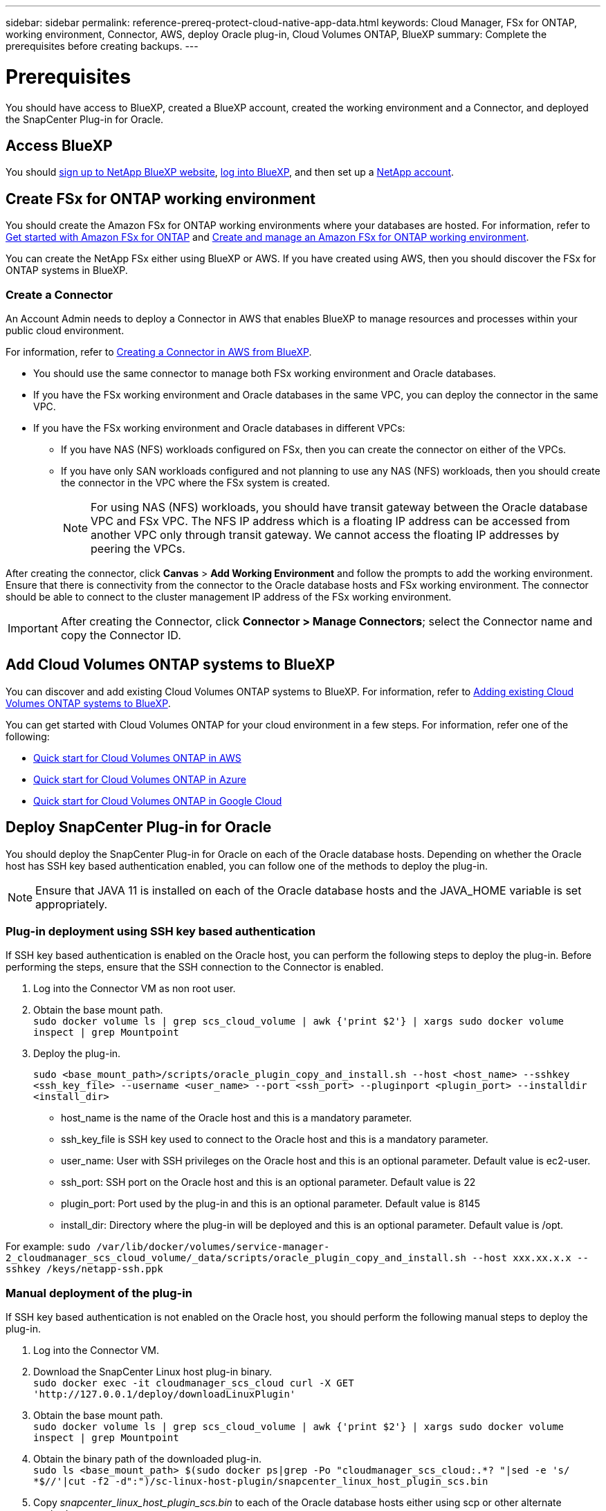 ---
sidebar: sidebar
permalink: reference-prereq-protect-cloud-native-app-data.html
keywords: Cloud Manager, FSx for ONTAP, working environment, Connector, AWS, deploy Oracle plug-in, Cloud Volumes ONTAP, BlueXP
summary:  Complete the prerequisites before creating backups.
---

= Prerequisites
:hardbreaks:
:nofooter:
:icons: font
:linkattrs:
:imagesdir: ./media/

[.lead]

You should have access to BlueXP, created a BlueXP account, created the working environment and a Connector, and deployed the SnapCenter Plug-in for Oracle.

== Access BlueXP

You should link:https://docs.netapp.com/us-en/cloud-manager-setup-admin/task-signing-up.html[sign up to NetApp BlueXP website], link:https://docs.netapp.com/us-en/cloud-manager-setup-admin/task-logging-in.html[log into BlueXP], and then set up a link:https://docs.netapp.com/us-en/cloud-manager-setup-admin/task-setting-up-netapp-accounts.html[NetApp account].

== Create FSx for ONTAP working environment

You should create the Amazon FSx for ONTAP working environments where your databases are hosted. For information, refer to link:https://docs.netapp.com/us-en/cloud-manager-fsx-ontap/start/task-getting-started-fsx.html[Get started with Amazon FSx for ONTAP] and link:https://docs.netapp.com/us-en/cloud-manager-fsx-ontap/use/task-creating-fsx-working-environment.html[Create and manage an Amazon FSx for ONTAP working environment].

You can create the NetApp FSx either using BlueXP or AWS. If you have created using AWS, then you should discover the FSx for ONTAP systems in BlueXP.

=== Create a Connector

An Account Admin needs to deploy a Connector in AWS that enables BlueXP to manage resources and processes within your public cloud environment.

For information, refer to link:https://docs.netapp.com/us-en/cloud-manager-setup-admin/task-creating-connectors-aws.html[Creating a Connector in AWS from BlueXP].

* You should use the same connector to manage both FSx working environment and Oracle databases.
* If you have the FSx working environment and Oracle databases in the same VPC, you can deploy the connector in the same VPC.
* If you have the FSx working environment and Oracle databases in different VPCs:
** If you have NAS (NFS) workloads configured on FSx, then you can create the connector on either of the VPCs.
** If you have only SAN workloads configured and not planning to use any NAS (NFS) workloads, then you should create the connector in the VPC where the FSx system is created.
+
NOTE: For using NAS (NFS) workloads, you should have transit gateway between the Oracle database VPC and FSx VPC. The NFS IP address which is a floating IP address can be accessed from another VPC only through transit gateway. We cannot access the floating IP addresses by peering the VPCs.

After creating the connector, click *Canvas* > *Add Working Environment* and follow the prompts to add the working environment.
Ensure that there is connectivity from the connector to the Oracle database hosts and FSx working environment. The connector should be able to connect to the cluster management IP address of the FSx working environment.

IMPORTANT: After creating the Connector, click *Connector > Manage Connectors*; select the Connector name and copy the Connector ID.

== Add Cloud Volumes ONTAP systems to BlueXP

You can discover and add existing Cloud Volumes ONTAP systems to BlueXP. For information, refer to link:https://docs.netapp.com/us-en/cloud-manager-cloud-volumes-ontap/task-adding-systems.html[Adding existing Cloud Volumes ONTAP systems to BlueXP].

You can get started with Cloud Volumes ONTAP for your cloud environment in a few steps. For information, refer one of the following:

* link:https://docs.netapp.com/us-en/cloud-manager-cloud-volumes-ontap/task-getting-started-aws.html[Quick start for Cloud Volumes ONTAP in AWS]
* link:https://docs.netapp.com/us-en/cloud-manager-cloud-volumes-ontap/task-getting-started-azure.html[Quick start for Cloud Volumes ONTAP in Azure]
* link:https://docs.netapp.com/us-en/cloud-manager-cloud-volumes-ontap/task-getting-started-gcp.html[Quick start for Cloud Volumes ONTAP in Google Cloud]


== Deploy SnapCenter Plug-in for Oracle

You should deploy the SnapCenter Plug-in for Oracle on each of the Oracle database hosts. Depending on whether the Oracle host has SSH key based authentication enabled, you can follow one of the methods to deploy the plug-in.

NOTE: Ensure that JAVA 11 is installed on each of the Oracle database hosts and the JAVA_HOME variable is set appropriately.

=== Plug-in deployment using SSH key based authentication

If SSH key based authentication is enabled on the Oracle host, you can perform the following steps to deploy the plug-in. Before performing the steps, ensure that the SSH connection to the Connector is enabled.

. Log into the Connector VM as non root user.
. Obtain the base mount path.
`sudo docker volume ls | grep scs_cloud_volume | awk {'print $2'} | xargs sudo docker volume inspect | grep Mountpoint`
. Deploy the plug-in.
+
`sudo <base_mount_path>/scripts/oracle_plugin_copy_and_install.sh --host <host_name> --sshkey <ssh_key_file> --username <user_name> --port <ssh_port> --pluginport <plugin_port> --installdir <install_dir>`

* host_name is the name of the Oracle host and this is a mandatory parameter.
* ssh_key_file is SSH key used to connect to the Oracle host and this is a mandatory parameter.
* user_name: User with SSH privileges on the Oracle host and this is an optional parameter. Default value is ec2-user.
* ssh_port: SSH port on the Oracle host and this is an optional parameter. Default value is 22
* plugin_port: Port used by the plug-in and this is an optional parameter. Default value is 8145
* install_dir: Directory where the plug-in will be deployed and this is an optional parameter. Default value is /opt.

For example: `sudo /var/lib/docker/volumes/service-manager-2_cloudmanager_scs_cloud_volume/_data/scripts/oracle_plugin_copy_and_install.sh --host xxx.xx.x.x  --sshkey /keys/netapp-ssh.ppk`

=== Manual deployment of the plug-in

If SSH key based authentication is not enabled on the Oracle host, you should perform the following manual steps to deploy the plug-in.

. Log into the Connector VM.
. Download the SnapCenter Linux host plug-in binary.
`sudo docker exec -it cloudmanager_scs_cloud curl -X GET 'http://127.0.0.1/deploy/downloadLinuxPlugin'`
. Obtain the base mount path.
`sudo docker volume ls | grep scs_cloud_volume | awk {'print $2'} | xargs sudo docker volume inspect | grep Mountpoint`
. Obtain the binary path of the downloaded plug-in.
`sudo ls <base_mount_path> $(sudo docker ps|grep -Po "cloudmanager_scs_cloud:.*? "|sed -e 's/ *$//'|cut -f2 -d":")/sc-linux-host-plugin/snapcenter_linux_host_plugin_scs.bin`
. Copy _snapcenter_linux_host_plugin_scs.bin_ to each of the Oracle database hosts either using scp or other alternate methods.
. On the Oracle database host, run the following command to enable execute permissions for the binary.
`chmod +x snapcenter_linux_host_plugin_scs.bin`
. Deploy the Oracle plug-in as a root user.
`./snapcenter_linux_host_plugin_scs.bin -i silent`
. Copy _certificate.p12_ from _<base_mount_path>/client/certificate/_ path of the Connector VM to _/var/opt/snapcenter/spl/etc/_ on the plug-in host.
+
.. Navigate to _/var/opt/snapcenter/spl/etc_ and execute the keytool command to import the certificate.
`keytool -v -importkeystore -srckeystore certificate.p12 -srcstoretype PKCS12 -destkeystore keystore.jks -deststoretype JKS -srcstorepass snapcenter -deststorepass snapcenter -srcalias agentcert -destalias agentcert -noprompt`
.. Restart SPL: `systemctl restart spl`

